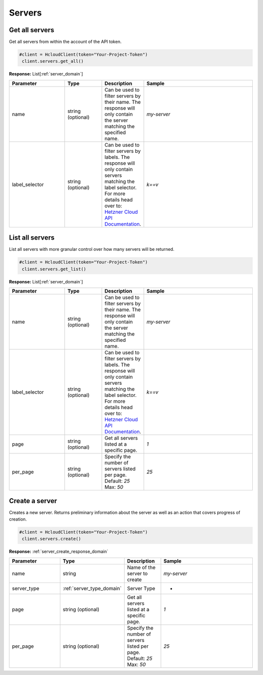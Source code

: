 Servers
======================


Get all servers
----------------

Get all servers from within the account of the API token.

.. code-block:: python

  #client = HcloudClient(token="Your-Project-Token")
   client.servers.get_all()

**Response:** List[:ref:`server_domain`]

.. list-table::
   :widths: 15 10 10 30
   :header-rows: 1

   * - Parameter
     - Type
     - Description
     - Sample
   * - name
     - string (optional)
     - Can be used to filter servers by their name. The response will only contain the server matching the specified name.
     - `my-server`
   * - label_selector
     - string (optional)
     - Can be used to filter servers by labels. The response will only contain servers matching the label selector. For more details head over to: `Hetzner Cloud API Documentation <https://docs.hetzner.cloud/#overview-label-selector>`_.
     - `k==v`

List all servers
-----------------

List all servers with more granular control over how many servers will be returned.

.. code-block:: python

  #client = HcloudClient(token="Your-Project-Token")
   client.servers.get_list()

**Response:** List[:ref:`server_domain`]

.. list-table::
   :widths: 15 10 10 30
   :header-rows: 1

   * - Parameter
     - Type
     - Description
     - Sample
   * - name
     - string (optional)
     - Can be used to filter servers by their name. The response will only contain the server matching the specified name.
     - `my-server`
   * - label_selector
     - string (optional)
     - Can be used to filter servers by labels. The response will only contain servers matching the label selector. For more details head over to: `Hetzner Cloud API Documentation <https://docs.hetzner.cloud/#overview-label-selector>`_.
     - `k==v`
   * - page
     - string (optional)
     - Get all servers listed at a specific page.
     - `1`
   * - per_page
     - string (optional)
     - Specify the number of servers listed per page. Default: `25` Max: `50`
     - `25`

Create a server
-----------------

Creates a new server. Returns preliminary information about the server as well as an action that covers progress of creation.

.. code-block:: python

  #client = HcloudClient(token="Your-Project-Token")
   client.servers.create()

**Response:** :ref:`server_create_response_domain`


.. list-table::
   :widths: 15 10 10 30
   :header-rows: 1

   * - Parameter
     - Type
     - Description
     - Sample
   * - name
     - string
     - Name of the server to create
     - `my-server`
   * - server_type
     - :ref:`server_type_domain`
     - Server Type
     - -
   * - page
     - string (optional)
     - Get all servers listed at a specific page.
     - `1`
   * - per_page
     - string (optional)
     - Specify the number of servers listed per page. Default: `25` Max: `50`
     - `25`
